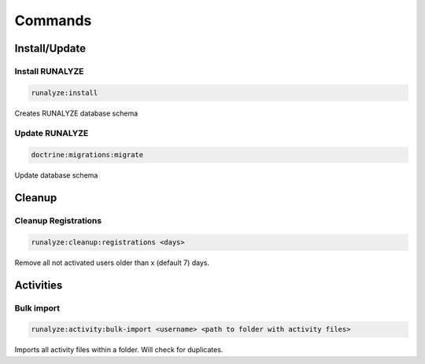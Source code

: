 .. _commands:

Commands
==============

Install/Update
---------------

Install RUNALYZE
^^^^^^^^^^^^^^^^^^
.. code-block:: php

   runalyze:install

Creates RUNALYZE database schema


Update RUNALYZE
^^^^^^^^^^^^^^^^^

.. code-block:: php

   doctrine:migrations:migrate

Update database schema

Cleanup
--------

Cleanup Registrations
^^^^^^^^^^^^^^^^^^^^^^

.. code-block:: php

   runalyze:cleanup:registrations <days>

Remove all not activated users older than x (default 7) days.

Activities
---------------

Bulk import
^^^^^^^^^^^^^

.. code-block:: php

   runalyze:activity:bulk-import <username> <path to folder with activity files>

Imports all activity files within a folder. Will check for duplicates. 
